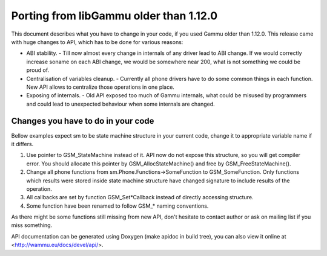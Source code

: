 Porting from libGammu older than 1.12.0
========================================

This document describes what you have to change in your code, if you
used Gammu older than 1.12.0. This release came with huge changes to
API, which has to be done for various reasons:

- ABI stability. - Till now almost every change in internals of any
  driver lead to ABI change. If we would correctly increase soname on
  each ABI change, we would be somewhere near 200, what is not something
  we could be proud of.

- Centralisation of variables cleanup. - Currently all phone drivers
  have to do some common things in each function. New API allows to
  centralize those operations in one place.

- Exposing of internals. - Old API exposed too much of Gammu internals,
  what could be misused by programmers and could lead to unexpected
  behaviour when some internals are changed.

Changes you have to do in your code
-----------------------------------

Bellow examples expect sm to be state machine structure in your current
code, change it to appropriate variable name if it differs.

1. Use pointer to GSM_StateMachine instead of it. API now do not expose
   this structure, so you will get compiler error. You should allocate
   this pointer by GSM_AllocStateMachine() and free by
   GSM_FreeStateMachine().

2. Change all phone functions from sm.Phone.Functions->SomeFunction to
   GSM_SomeFunction. Only functions which results were stored inside
   state machine structure have changed signature to include results of
   the operation.

3. All callbacks are set by function GSM_Set*Callback instead of
   directly accessing structure.

4. Some function have been renamed to follow GSM_* naming conventions.

As there might be some functions still missing from new API, don't
hesitate to contact author or ask on mailing list if you miss something.

API documentation can be generated using Doxygen (make apidoc in build
tree), you can also view it online at <http://wammu.eu/docs/devel/api/>.
